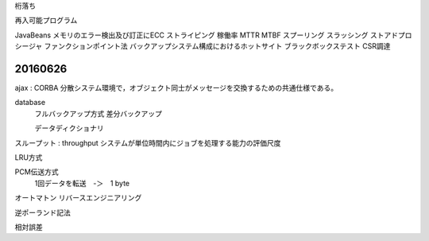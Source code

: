 桁落ち

再入可能プログラム

JavaBeans
メモリのエラー検出及び訂正にECC
ストライピング
稼働率
MTTR  MTBF
スプーリング
スラッシング
ストアドプロシージャ
ファンクションポイント法
バックアップシステム構成におけるホットサイト
ブラックボックステスト
CSR調達


20160626
--------------

ajax :
CORBA       分散システム環境で，オブジェクト同士がメッセージを交換するための共通仕様である。

database
    フルバックアップ方式
    差分バックアップ

    データディクショナリ

スループット : throughput システムが単位時間内にジョブを処理する能力の評価尺度

LRU方式

PCM伝送方式
    1回データを転送　-＞　1 byte

オートマトン
リバースエンジニアリング

逆ポーランド記法

相対誤差